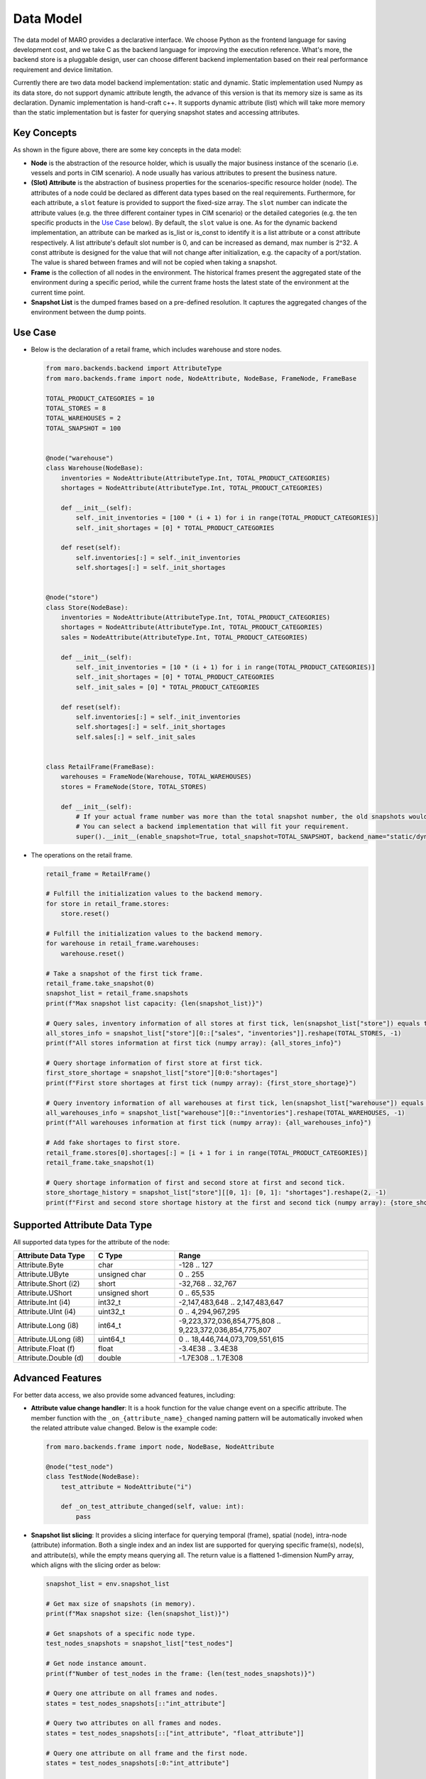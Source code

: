 
Data Model
==========

The data model of MARO provides a declarative interface. We choose Python as
the frontend language for saving development cost, and we take C as
the backend language for improving the execution reference. What's more,
the backend store is a pluggable design, user can choose different backend
implementation based on their real performance requirement and device limitation.

Currently there are two data model backend implementation: static and dynamic.
Static implementation used Numpy as its data store, do not support dynamic
attribute length, the advance of this version is that its memory size is same as its
declaration.
Dynamic implementation is hand-craft c++.
It supports dynamic attribute (list) which will take more memory than the static implementation
but is faster for querying snapshot states and accessing attributes.

Key Concepts
------------

.. image:: ../images/simulator/key_concepts.svg
   :target: ../images/simulator/key_concepts.svg
   :alt: Key Concepts
   :width: 220

As shown in the figure above, there are some key concepts in the data model:

* **Node** is the abstraction of the resource holder, which is usually the major
  business instance of the scenario (i.e. vessels and ports in CIM scenario). A
  node usually has various attributes to present the business nature.
* **(Slot) Attribute** is the abstraction of business properties for the
  scenarios-specific resource holder (node). The attributes of a node could be
  declared as different data types based on the real requirements. Furthermore,
  for each attribute, a ``slot`` feature is provided to support the fixed-size array.
  The ``slot`` number can indicate the attribute values (e.g. the three different
  container types in CIM scenario) or the detailed categories (e.g. the ten specific
  products in the `Use Case <#use-case>`_ below). By default, the ``slot`` value is one.
  As for the dynamic backend implementation, an attribute can be marked as is_list or is_const to identify
  it is a list attribute or a const attribute respectively.
  A list attribute's default slot number is 0, and can be increased as demand, max number is 2^32.
  A const attribute is designed for the value that will not change after initialization,
  e.g. the capacity of a port/station. The value is shared between frames and will not be copied
  when taking a snapshot.
* **Frame** is the collection of all nodes in the environment. The historical frames
  present the aggregated state of the environment during a specific period, while
  the current frame hosts the latest state of the environment at the current time point.
* **Snapshot List** is the dumped frames based on a pre-defined resolution.
  It captures the aggregated changes of the environment between the dump points.

Use Case
--------

* Below is the declaration of a retail frame, which includes warehouse and store nodes.

  .. code-block:: python

    from maro.backends.backend import AttributeType
    from maro.backends.frame import node, NodeAttribute, NodeBase, FrameNode, FrameBase

    TOTAL_PRODUCT_CATEGORIES = 10
    TOTAL_STORES = 8
    TOTAL_WAREHOUSES = 2
    TOTAL_SNAPSHOT = 100


    @node("warehouse")
    class Warehouse(NodeBase):
        inventories = NodeAttribute(AttributeType.Int, TOTAL_PRODUCT_CATEGORIES)
        shortages = NodeAttribute(AttributeType.Int, TOTAL_PRODUCT_CATEGORIES)

        def __init__(self):
            self._init_inventories = [100 * (i + 1) for i in range(TOTAL_PRODUCT_CATEGORIES)]
            self._init_shortages = [0] * TOTAL_PRODUCT_CATEGORIES

        def reset(self):
            self.inventories[:] = self._init_inventories
            self.shortages[:] = self._init_shortages


    @node("store")
    class Store(NodeBase):
        inventories = NodeAttribute(AttributeType.Int, TOTAL_PRODUCT_CATEGORIES)
        shortages = NodeAttribute(AttributeType.Int, TOTAL_PRODUCT_CATEGORIES)
        sales = NodeAttribute(AttributeType.Int, TOTAL_PRODUCT_CATEGORIES)

        def __init__(self):
            self._init_inventories = [10 * (i + 1) for i in range(TOTAL_PRODUCT_CATEGORIES)]
            self._init_shortages = [0] * TOTAL_PRODUCT_CATEGORIES
            self._init_sales = [0] * TOTAL_PRODUCT_CATEGORIES

        def reset(self):
            self.inventories[:] = self._init_inventories
            self.shortages[:] = self._init_shortages
            self.sales[:] = self._init_sales


    class RetailFrame(FrameBase):
        warehouses = FrameNode(Warehouse, TOTAL_WAREHOUSES)
        stores = FrameNode(Store, TOTAL_STORES)

        def __init__(self):
            # If your actual frame number was more than the total snapshot number, the old snapshots would be rolling replaced.
            # You can select a backend implementation that will fit your requirement.
            super().__init__(enable_snapshot=True, total_snapshot=TOTAL_SNAPSHOT, backend_name="static/dynamic")

* The operations on the retail frame.

  .. code-block:: python

    retail_frame = RetailFrame()

    # Fulfill the initialization values to the backend memory.
    for store in retail_frame.stores:
        store.reset()

    # Fulfill the initialization values to the backend memory.
    for warehouse in retail_frame.warehouses:
        warehouse.reset()

    # Take a snapshot of the first tick frame.
    retail_frame.take_snapshot(0)
    snapshot_list = retail_frame.snapshots
    print(f"Max snapshot list capacity: {len(snapshot_list)}")

    # Query sales, inventory information of all stores at first tick, len(snapshot_list["store"]) equals to TOTAL_STORES.
    all_stores_info = snapshot_list["store"][0::["sales", "inventories"]].reshape(TOTAL_STORES, -1)
    print(f"All stores information at first tick (numpy array): {all_stores_info}")

    # Query shortage information of first store at first tick.
    first_store_shortage = snapshot_list["store"][0:0:"shortages"]
    print(f"First store shortages at first tick (numpy array): {first_store_shortage}")

    # Query inventory information of all warehouses at first tick, len(snapshot_list["warehouse"]) equals to TOTAL_WAREHOUSES.
    all_warehouses_info = snapshot_list["warehouse"][0::"inventories"].reshape(TOTAL_WAREHOUSES, -1)
    print(f"All warehouses information at first tick (numpy array): {all_warehouses_info}")

    # Add fake shortages to first store.
    retail_frame.stores[0].shortages[:] = [i + 1 for i in range(TOTAL_PRODUCT_CATEGORIES)]
    retail_frame.take_snapshot(1)

    # Query shortage information of first and second store at first and second tick.
    store_shortage_history = snapshot_list["store"][[0, 1]: [0, 1]: "shortages"].reshape(2, -1)
    print(f"First and second store shortage history at the first and second tick (numpy array): {store_shortage_history}")

Supported Attribute Data Type
-----------------------------

All supported data types for the attribute of the node:

.. list-table::
   :widths: 25 25 60
   :header-rows: 1

   * - Attribute Data Type
     - C Type
     - Range
   * - Attribute.Byte
     - char
     - -128 .. 127
   * - Attribute.UByte
     - unsigned char
     - 0 .. 255
   * - Attribute.Short (i2)
     - short
     - -32,768 .. 32,767
   * - Attribute.UShort
     - unsigned short
     - 0 .. 65,535
   * - Attribute.Int (i4)
     - int32_t
     - -2,147,483,648 .. 2,147,483,647
   * - Attribute.UInt (i4)
     - uint32_t
     - 0 .. 4,294,967,295
   * - Attribute.Long (i8)
     - int64_t
     - -9,223,372,036,854,775,808 .. 9,223,372,036,854,775,807
   * - Attribute.ULong (i8)
     - uint64_t
     - 0 .. 18,446,744,073,709,551,615
   * - Attribute.Float (f)
     - float
     - -3.4E38 .. 3.4E38
   * - Attribute.Double (d)
     - double
     - -1.7E308 .. 1.7E308

Advanced Features
-----------------

For better data access, we also provide some advanced features, including:

* **Attribute value change handler**\ : It is a hook function for the value change
  event on a specific attribute. The member function with the
  ``_on_{attribute_name}_changed`` naming pattern will be automatically invoked when
  the related attribute value changed. Below is the example code:

  .. code-block:: python

    from maro.backends.frame import node, NodeBase, NodeAttribute

    @node("test_node")
    class TestNode(NodeBase):
        test_attribute = NodeAttribute("i")

        def _on_test_attribute_changed(self, value: int):
            pass

* **Snapshot list slicing**\ : It provides a slicing interface for querying
  temporal (frame), spatial (node), intra-node (attribute) information. Both a
  single index and an index list are supported for querying specific frame(s),
  node(s), and attribute(s), while the empty means querying all. The return value
  is a flattened 1-dimension NumPy array, which aligns with the slicing order as below:

  .. image:: ../images/simulator/snapshot_list_slicing.svg
    :target: ../images/simulator/snapshot_list_slicing.svg
    :alt: Snapshot List Slicing

  .. code-block:: python

    snapshot_list = env.snapshot_list

    # Get max size of snapshots (in memory).
    print(f"Max snapshot size: {len(snapshot_list)}")

    # Get snapshots of a specific node type.
    test_nodes_snapshots = snapshot_list["test_nodes"]

    # Get node instance amount.
    print(f"Number of test_nodes in the frame: {len(test_nodes_snapshots)}")

    # Query one attribute on all frames and nodes.
    states = test_nodes_snapshots[::"int_attribute"]

    # Query two attributes on all frames and nodes.
    states = test_nodes_snapshots[::["int_attribute", "float_attribute"]]

    # Query one attribute on all frame and the first node.
    states = test_nodes_snapshots[:0:"int_attribute"]

    # Query attribute by node index list.
    states = test_nodes_snapshots[:[0, 1, 2]:"int_attribute"]

    # Query one attribute on the first frame and the first node.
    states = test_nodes_snapshots[0:0:"int_attribute"]

    # Query attribute by frame index list.
    states = test_nodes_snapshots[[0, 1, 2]: 0: "int_attribute"]

    # The querying states is different between static and dynamic implementation
    # Static implementation will return a 1-dim numpy array, as the shape is known according to the parameters.
    # Dynamic implementation will return a 4-dim numpy array, that shape is (ticks, node_indices, attributes, slots).
    # Usually we can just flatten the state from dynamic implementation, then it will be same as static implementation,
    # except for list attributes.
    # List attribute only support one tick, one node index and one attribute name to query, cannot mix with normal attributes
    states = test_nodes_snapshots[0: 0: "list_attribute"]

    # Also with dynamic implementation, we can get the const attributes which is shared between snapshot list, even without
    # any snapshot (need to provided one tick for padding).
    states = test_nodes_snapshots[0: [0, 1]: ["const_attribute", "const_attribute_2"]]
